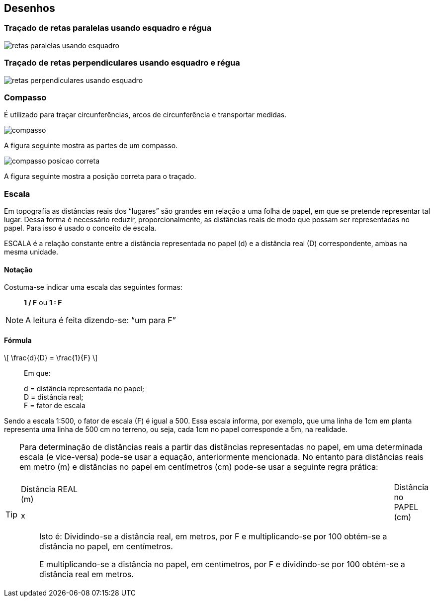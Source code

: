 == Desenhos

:cap: cap3
:img: images/{cap}
:online: {gitrepo}/blob/master/livro/code/{cap}
:local: code/{cap}

=== Traçado de retas paralelas usando esquadro e régua

image::{img}/retas-paralelas-usando-esquadro.jpg[]

=== Traçado de retas perpendiculares usando esquadro e régua

image::{img}/retas-perpendiculares-usando-esquadro.jpg[]

=== Compasso
É utilizado para traçar circunferências, arcos de circunferência e
transportar medidas.

image::{img}/compasso.jpg[]

A figura seguinte mostra as partes de um compasso.

image::{img}/compasso-posicao-correta.jpg[]

A figura seguinte mostra a posição correta para o traçado.

=== Escala

Em topografia as distâncias reais dos “lugares” são grandes em relação
a uma folha de papel, em que se pretende representar tal lugar. Dessa forma é
necessário reduzir, proporcionalmente, as distâncias reais de modo que
possam ser representadas no papel. Para isso é usado o conceito de escala.

ESCALA é a relação constante entre a distância representada no papel
(d) e a distância real (D) correspondente, ambas na mesma unidade.

==== Notação
Costuma-se indicar uma escala das seguintes formas:

____
*1 / F* ou *1 : F*
____

NOTE: A leitura é feita dizendo-se: “um para F”


====  Fórmula

[latexmath]
++++
\[
\frac{d}{D} = \frac{1}{F}
\]
++++

____
Em que: 

d = distância representada no papel; +
D = distância real; +
F = fator de escala
____

Sendo a escala 1:500, o fator de escala (F) é igual a 500. Essa escala
informa, por exemplo, que uma linha de 1cm em planta representa uma linha de
500 cm no terreno, ou seja, cada 1cm no papel corresponde a 5m, na realidade.

[TIP]
====

Para determinação de distâncias reais a partir das distâncias
representadas no papel, em uma determinada escala (e vice-versa) pode-se
usar a equação, anteriormente mencionada. No entanto para distâncias reais
em metro (m) e distâncias no papel em centímetros (cm) pode-se usar a
seguinte regra prática:

[width="100%",cols="1^,2^,1^",frame="topbot",valign="middle"]
|====
1.2+| Distância REAL +
(m)
| ÷ F x 100 ->
1.2+| Distância no PAPEL +
(cm)
| <- x F ÷ 100
| x
|====

____
Isto é: Dividindo-se a distância real, em metros, por F e multiplicando-se por 100
obtém-se a distância no papel, em centímetros.

E multiplicando-se a distância no papel, em centímetros, por F e
dividindo-se por 100 obtém-se a distância real em metros.
____

====
